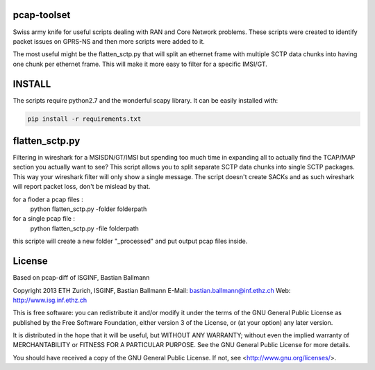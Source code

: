 pcap-toolset
============

Swiss army knife for useful scripts dealing with RAN and Core
Network problems. These scripts were created to identify packet
issues on GPRS-NS and then more scripts were added to it.

The most useful might be the flatten_sctp.py that will split
an ethernet frame with multiple SCTP data chunks into having
one chunk per ethernet frame. This will make it more easy to
filter for a specific IMSI/GT.

INSTALL
=======

The scripts require python2.7 and the wonderful scapy library.
It can be easily installed with:

.. code-block:: bash

    pip install -r requirements.txt


flatten_sctp.py
===============

Filtering in wireshark for a MSISDN/GT/IMSI but spending too
much time in expanding all to actually find the TCAP/MAP section
you actually want to see? This script allows you to split separate
SCTP data chunks into single SCTP packages. This way your wireshark
filter will only show a single message. The script doesn't create
SACKs and as such wireshark will report packet loss, don't be mislead
by that.

.. code-block:: bash

for a floder a pcap files :
    python flatten_sctp.py -folder folderpath

for a single pcap file :
    python flatten_sctp.py -file folderpath

this scripte will create a new folder "_processed" and put output pcap files inside.

License
=======

Based on pcap-diff of ISGINF, Bastian Ballmann

Copyright 2013 ETH Zurich, ISGINF, Bastian Ballmann
E-Mail: bastian.ballmann@inf.ethz.ch
Web: http://www.isg.inf.ethz.ch

This is free software: you can redistribute it and/or modify
it under the terms of the GNU General Public License as published by
the Free Software Foundation, either version 3 of the License, or
(at your option) any later version.

It is distributed in the hope that it will be useful,
but WITHOUT ANY WARRANTY; without even the implied warranty of
MERCHANTABILITY or FITNESS FOR A PARTICULAR PURPOSE.  See the
GNU General Public License for more details.

You should have received a copy of the GNU General Public License.
If not, see <http://www.gnu.org/licenses/>.
